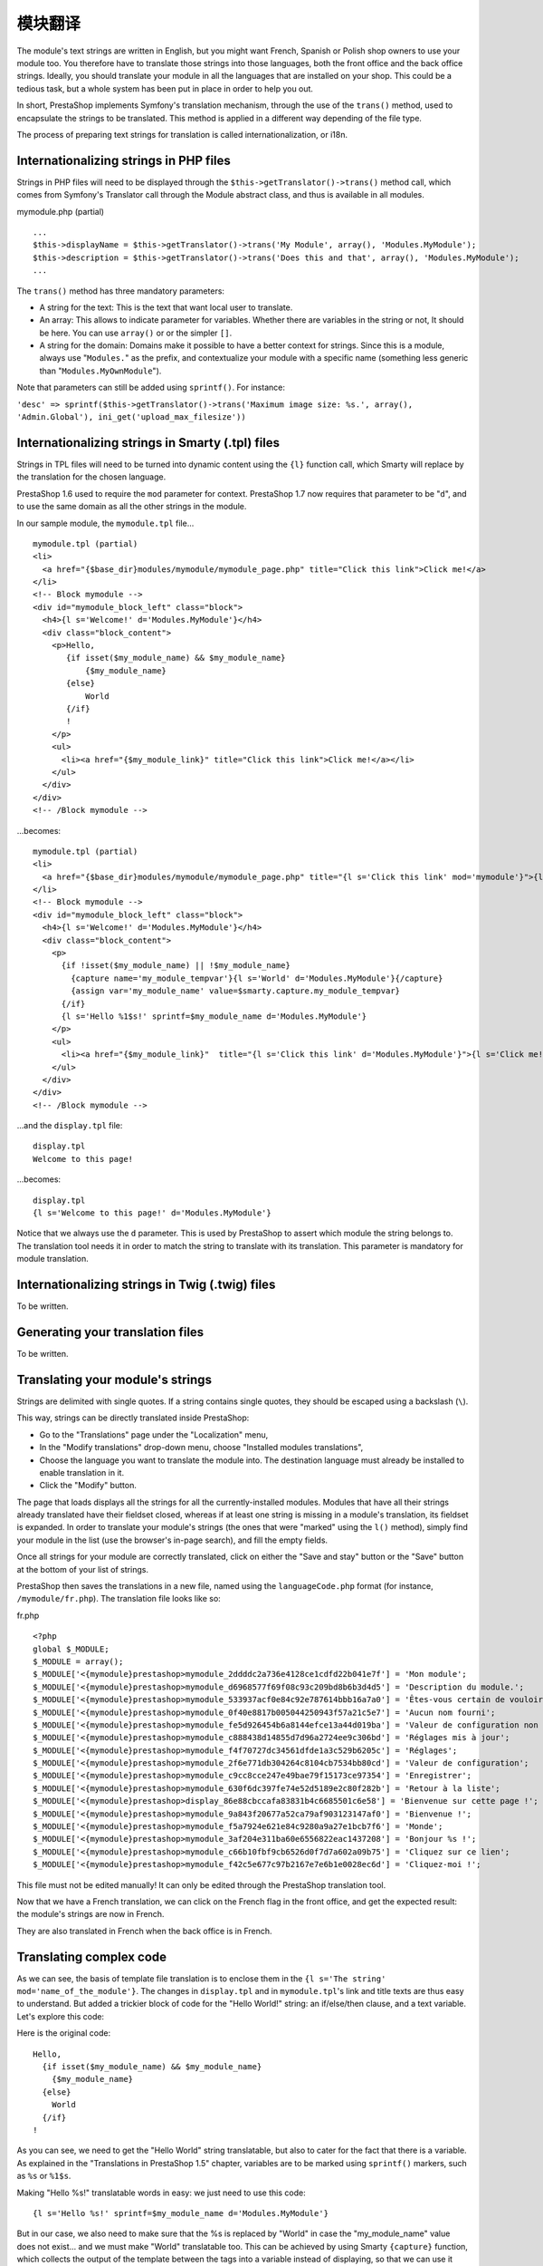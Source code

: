 模块翻译
=======================================

The module's text strings are written in English, but you might want
French, Spanish or Polish shop owners to use your module too. You
therefore have to translate those strings into those languages, both the
front office and the back office strings. Ideally, you should translate
your module in all the languages that are installed on your shop. This
could be a tedious task, but a whole system has been put in place in
order to help you out.

In short, PrestaShop implements Symfony's translation mechanism, through
the use of the ``trans()`` method, used to encapsulate the
strings to be translated. This method is applied in a different way
depending of the file type.

The process of preparing text strings for translation is called
internationalization, or i18n.


Internationalizing strings in PHP files
----------------------------------------------------------------

Strings in PHP files will need to be displayed through the
``$this->getTranslator()->trans()`` method call, which comes from
Symfony's Translator call through the Module abstract class, and
thus is available in all modules.

mymodule.php (partial)

::

    ...
    $this->displayName = $this->getTranslator()->trans('My Module', array(), 'Modules.MyModule');
    $this->description = $this->getTranslator()->trans('Does this and that', array(), 'Modules.MyModule');
    ...

The ``trans()`` method has three mandatory parameters:

* A string for the text: This is the text that want local user to translate.
* An array: This allows to indicate parameter for variables. Whether there are variables in the string or not, It should be here. You can use ``array()`` or or the simpler ``[]``.
* A string for the domain: Domains make it possible to have a better context for strings. Since this is a module, always use "``Modules.``" as the prefix, and contextualize your module with a specific name (something less generic than "``Modules.MyOwnModule``").

Note that parameters can still be added using ``sprintf()``. For instance:

``'desc' => sprintf($this->getTranslator()->trans('Maximum image size: %s.', array(), 'Admin.Global'), ini_get('upload_max_filesize'))``



Internationalizing strings in Smarty (.tpl) files
----------------------------------------------------------------

Strings in TPL files will need to be turned into dynamic content using
the ``{l}`` function call, which Smarty
will replace by the translation for the chosen language.

PrestaShop 1.6 used to require the ``mod`` parameter for context.
PrestaShop 1.7 now requires that parameter to be "``d``", and to use the same domain as all the other strings in the module.


In our sample module, the ``mymodule.tpl`` file...

::

    mymodule.tpl (partial)
    <li>
      <a href="{$base_dir}modules/mymodule/mymodule_page.php" title="Click this link">Click me!</a>
    </li>
    <!-- Block mymodule -->
    <div id="mymodule_block_left" class="block">
      <h4>{l s='Welcome!' d='Modules.MyModule'}</h4>
      <div class="block_content">
        <p>Hello,
           {if isset($my_module_name) && $my_module_name}
               {$my_module_name}
           {else}
               World
           {/if}
           !
        </p>
        <ul>
          <li><a href="{$my_module_link}" title="Click this link">Click me!</a></li>
        </ul>
      </div>
    </div>
    <!-- /Block mymodule -->

...becomes:

::

    mymodule.tpl (partial)
    <li>
      <a href="{$base_dir}modules/mymodule/mymodule_page.php" title="{l s='Click this link' mod='mymodule'}">{l s='Click me!' mod='mymodule'}</a>
    </li>
    <!-- Block mymodule -->
    <div id="mymodule_block_left" class="block">
      <h4>{l s='Welcome!' d='Modules.MyModule'}</h4>
      <div class="block_content">
        <p>
          {if !isset($my_module_name) || !$my_module_name}
            {capture name='my_module_tempvar'}{l s='World' d='Modules.MyModule'}{/capture}
            {assign var='my_module_name' value=$smarty.capture.my_module_tempvar}
          {/if}
          {l s='Hello %1$s!' sprintf=$my_module_name d='Modules.MyModule'}
        </p>
        <ul>
          <li><a href="{$my_module_link}"  title="{l s='Click this link' d='Modules.MyModule'}">{l s='Click me!' d='Modules.MyModule'}</a></li>
        </ul>
      </div>
    </div>
    <!-- /Block mymodule -->

...and the ``display.tpl`` file:

::

    display.tpl
    Welcome to this page!

...becomes:

::

    display.tpl
    {l s='Welcome to this page!' d='Modules.MyModule'}

Notice that we always use the ``d`` parameter. This is used by PrestaShop
to assert which module the string belongs to. The translation tool needs
it in order to match the string to translate with its translation. This
parameter is mandatory for module translation.


Internationalizing strings in Twig (.twig) files
----------------------------------------------------------------

To be written.

Generating your translation files
----------------------------------------------------------------

To be written.

Translating your module's strings
----------------------------------------------------------------

Strings are delimited with single quotes. If a string contains single
quotes, they should be escaped using a backslash (``\``).

This way, strings can be directly translated inside PrestaShop:

-  Go to the "Translations" page under the "Localization" menu,
-  In the "Modify translations" drop-down menu, choose "Installed
   modules translations",
-  Choose the language you want to translate the module into. The
   destination language must already be installed to enable translation
   in it.
-  Click the "Modify" button.

The page that loads displays all the strings for all the
currently-installed modules. Modules that have all their strings already
translated have their fieldset closed, whereas if at least one string is
missing in a module's translation, its fieldset is expanded. In order to
translate your module's strings (the ones that were "marked" using the
``l()`` method), simply find your module in the list (use the browser's
in-page search), and fill the empty fields.

Once all strings for your module are correctly translated, click on
either the "Save and stay" button or the "Save" button at the bottom of
your list of strings.

PrestaShop then saves the translations in a new file, named using the
``languageCode.php`` format (for instance, ``/mymodule/fr.php``). The
translation file looks like so:

fr.php

::

    <?php
    global $_MODULE;
    $_MODULE = array();
    $_MODULE['<{mymodule}prestashop>mymodule_2ddddc2a736e4128ce1cdfd22b041e7f'] = 'Mon module';
    $_MODULE['<{mymodule}prestashop>mymodule_d6968577f69f08c93c209bd8b6b3d4d5'] = 'Description du module.';
    $_MODULE['<{mymodule}prestashop>mymodule_533937acf0e84c92e787614bbb16a7a0'] = 'Êtes-vous certain de vouloir désinstaller ce module ? Vous perdrez tous vos réglages !';
    $_MODULE['<{mymodule}prestashop>mymodule_0f40e8817b005044250943f57a21c5e7'] = 'Aucun nom fourni';
    $_MODULE['<{mymodule}prestashop>mymodule_fe5d926454b6a8144efce13a44d019ba'] = 'Valeur de configuration non valide.';
    $_MODULE['<{mymodule}prestashop>mymodule_c888438d14855d7d96a2724ee9c306bd'] = 'Réglages mis à jour';
    $_MODULE['<{mymodule}prestashop>mymodule_f4f70727dc34561dfde1a3c529b6205c'] = 'Réglages';
    $_MODULE['<{mymodule}prestashop>mymodule_2f6e771db304264c8104cb7534bb80cd'] = 'Valeur de configuration';
    $_MODULE['<{mymodule}prestashop>mymodule_c9cc8cce247e49bae79f15173ce97354'] = 'Enregistrer';
    $_MODULE['<{mymodule}prestashop>mymodule_630f6dc397fe74e52d5189e2c80f282b'] = 'Retour à la liste';
    $_MODULE['<{mymodule}prestashop>display_86e88cbccafa83831b4c6685501c6e58'] = 'Bienvenue sur cette page !';
    $_MODULE['<{mymodule}prestashop>mymodule_9a843f20677a52ca79af903123147af0'] = 'Bienvenue !';
    $_MODULE['<{mymodule}prestashop>mymodule_f5a7924e621e84c9280a9a27e1bcb7f6'] = 'Monde';
    $_MODULE['<{mymodule}prestashop>mymodule_3af204e311ba60e6556822eac1437208'] = 'Bonjour %s !';
    $_MODULE['<{mymodule}prestashop>mymodule_c66b10fbf9cb6526d0f7d7a602a09b75'] = 'Cliquez sur ce lien';
    $_MODULE['<{mymodule}prestashop>mymodule_f42c5e677c97b2167e7e6b1e0028ec6d'] = 'Cliquez-moi !';

This file must not be edited manually! It can only be edited through the
PrestaShop translation tool.

Now that we have a French translation, we can click on the French flag
in the front office, and get the expected result: the module's strings
are now in French.

They are also translated in French when the back office is in French.

Translating complex code
----------------------------------------------------------------

As we can see, the basis of template file translation is to enclose them
in the ``{l s='The string' mod='name_of_the_module'}``. The changes in
``display.tpl`` and in ``mymodule.tpl``'s link and title texts are thus
easy to understand. But added a trickier block of code for the "Hello
World!" string: an if/else/then clause, and a text variable. Let's
explore this code:

Here is the original code:

::

    Hello,
      {if isset($my_module_name) && $my_module_name}
        {$my_module_name}
      {else}
        World
      {/if}
    !

As you can see, we need to get the "Hello World" string translatable,
but also to cater for the fact that there is a variable. As explained in
the "Translations in PrestaShop 1.5" chapter, variables are to be marked
using ``sprintf()`` markers, such as ``%s`` or ``%1$s``.

Making "Hello %s!" translatable words in easy: we just need to use this
code:

::

    {l s='Hello %s!' sprintf=$my_module_name d='Modules.MyModule'}

But in our case, we also need to make sure that the %s is replaced by
"World" in case the "my\_module\_name" value does not exist... and we
must make "World" translatable too. This can be achieved by using Smarty
``{capture}`` function, which collects the output of the template
between the tags into a variable instead of displaying, so that we can
use it later on. We are going to use it in order to replace the variable
with the translated "World" if the variable is empty or absent, using a
temporary variable. Here is the final code:

::

    {if !isset($my_module_name) || !$my_module_name}
      {capture name='my_module_tempvar'}{l s='World' d='Modules.MyModule'}{/capture}
      {assign var='my_module_name' value=$smarty.capture.my_module_tempvar}
    {/if}
    {l s='Hello %s!' sprintf=$my_module_name d='Modules.MyModule'}
